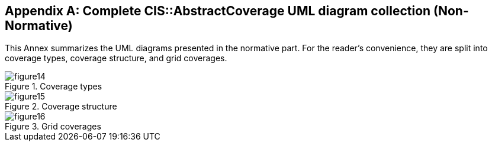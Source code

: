 [appendix,obligation="informative"]
[[uml]]
== Complete CIS::AbstractCoverage UML diagram collection (Non-Normative)

This Annex summarizes the UML diagrams presented in the normative part. For the reader’s convenience, they are split into coverage types, coverage structure, and grid coverages.

[#img_coverage_types,reftext='{figure-caption} {counter:figure-num}']
.Coverage types
image::images/figure14.png[align="center"]

[#img_coverage_structure,reftext='{figure-caption} {counter:figure-num}']
.Coverage structure
image::images/figure15.png[align="center"]

[#img_grid_coverages,reftext='{figure-caption} {counter:figure-num}']
.Grid coverages
image::images/figure16.png[align="center"]
